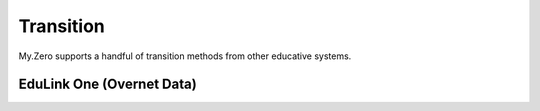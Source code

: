 Transition
==========

My.Zero supports a handful of transition methods from other educative systems.

EduLink One (Overnet Data)
__________________________
